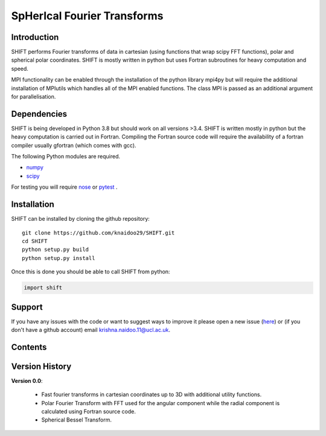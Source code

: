 SpHerIcal Fourier Transforms
============================


+---------------+-----------------------------------------+
| Author        | Krishna Naidoo                          |
+---------------+-----------------------------------------+
| Version       | 0.0.1                                   |
+---------------+-----------------------------------------+
| Repository    | https://github.com/knaidoo29/SHIFT     |
+---------------+-----------------------------------------+
| Documentation | https://shift-docs.readthedocs.io/     |
+---------------+-----------------------------------------+


Introduction
------------

SHIFT performs Fourier transforms of data in cartesian (using functions that wrap
scipy FFT functions), polar and spherical polar coordinates. SHIFT is mostly written
in python but uses Fortran subroutines for heavy computation and speed.

MPI functionality can be enabled through the installation of the python library
mpi4py but will require the additional installation of MPIutils which handles
all of the MPI enabled functions. The class MPI is passed as an additional argument
for parallelisation.


Dependencies
------------

SHIFT is being developed in Python 3.8 but should work on all versions >3.4. SHIFT
is written mostly in python but the heavy computation is carried out in Fortran.
Compiling the Fortran source code will require the availability of a fortran compiler
usually gfortran (which comes with gcc).

The following Python modules are required.

* `numpy <http://www.numpy.org/>`_
* `scipy <https://scipy.org/>`_

For testing you will require `nose <https://nose.readthedocs.io/en/latest/>`_ or
`pytest <http://pytest.org/en/latest/>`_ .


Installation
------------

SHIFT can be installed by cloning the github repository::

    git clone https://github.com/knaidoo29/SHIFT.git
    cd SHIFT
    python setup.py build
    python setup.py install

Once this is done you should be able to call SHIFT from python:

.. code-block:: python

    import shift

Support
-------

If you have any issues with the code or want to suggest ways to improve it please
open a new issue (`here <https://github.com/knaidoo29/SHIFT/issues>`_)
or (if you don't have a github account) email krishna.naidoo.11@ucl.ac.uk.

Contents
--------

Version History
---------------

**Version 0.0**:

  * Fast fourier transforms in cartesian coordinates up to 3D with additional utility functions.

  * Polar Fourier Transform with FFT used for the angular component while the radial component is calculated using Fortran source code.

  * Spherical Bessel Transform.
